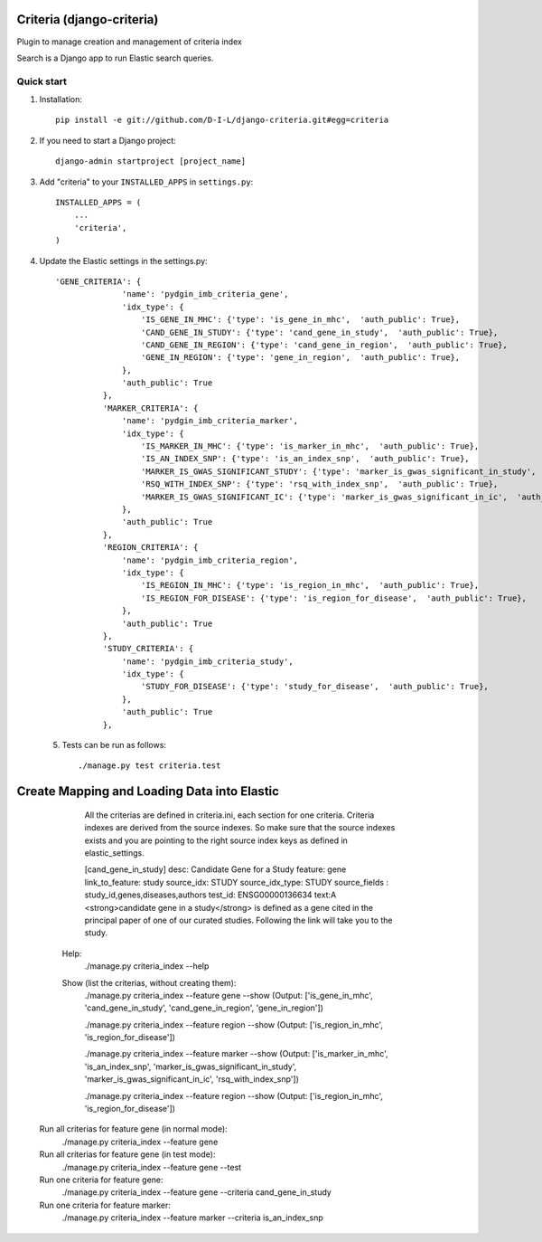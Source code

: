 
==========================
Criteria (django-criteria)
==========================
Plugin to manage creation and management of criteria index

Search is a Django app to run Elastic search queries.

Quick start
-----------

1. Installation::

    pip install -e git://github.com/D-I-L/django-criteria.git#egg=criteria
    

2. If you need to start a Django project::

    django-admin startproject [project_name]

3. Add "criteria" to your ``INSTALLED_APPS`` in ``settings.py``::

    INSTALLED_APPS = (
        ...
        'criteria',
    )

4. Update the Elastic settings in the settings.py::

	  'GENE_CRITERIA': {
	                'name': 'pydgin_imb_criteria_gene',
	                'idx_type': {
	                    'IS_GENE_IN_MHC': {'type': 'is_gene_in_mhc',  'auth_public': True},
	                    'CAND_GENE_IN_STUDY': {'type': 'cand_gene_in_study',  'auth_public': True},
	                    'CAND_GENE_IN_REGION': {'type': 'cand_gene_in_region',  'auth_public': True},
	                    'GENE_IN_REGION': {'type': 'gene_in_region',  'auth_public': True},
	                },
	                'auth_public': True
	            },
	            'MARKER_CRITERIA': {
	                'name': 'pydgin_imb_criteria_marker',
	                'idx_type': {
	                    'IS_MARKER_IN_MHC': {'type': 'is_marker_in_mhc',  'auth_public': True},
	                    'IS_AN_INDEX_SNP': {'type': 'is_an_index_snp',  'auth_public': True},
	                    'MARKER_IS_GWAS_SIGNIFICANT_STUDY': {'type': 'marker_is_gwas_significant_in_study',  'auth_public': True},
	                    'RSQ_WITH_INDEX_SNP': {'type': 'rsq_with_index_snp',  'auth_public': True},
	                    'MARKER_IS_GWAS_SIGNIFICANT_IC': {'type': 'marker_is_gwas_significant_in_ic',  'auth_public': True},
	                },
	                'auth_public': True
	            },
	            'REGION_CRITERIA': {
	                'name': 'pydgin_imb_criteria_region',
	                'idx_type': {
	                    'IS_REGION_IN_MHC': {'type': 'is_region_in_mhc',  'auth_public': True},
	                    'IS_REGION_FOR_DISEASE': {'type': 'is_region_for_disease',  'auth_public': True},
	                },
	                'auth_public': True
	            },
	            'STUDY_CRITERIA': {
	                'name': 'pydgin_imb_criteria_study',
	                'idx_type': {
	                    'STUDY_FOR_DISEASE': {'type': 'study_for_disease',  'auth_public': True},
	                },
	                'auth_public': True
	            },
 
 5. Tests can be run as follows::

    	./manage.py test criteria.test
  
============================================
Create Mapping and Loading Data into Elastic
============================================
	All the criterias are defined in criteria.ini, each section for one criteria.  Criteria indexes are derived from the source indexes. So make sure that the source indexes 
	exists and you are pointing to the right source index keys as defined in elastic_settings.
	
	[cand_gene_in_study]
	desc: Candidate Gene for a Study
	feature: gene
	link_to_feature: study
	source_idx: STUDY
	source_idx_type: STUDY
	source_fields : study_id,genes,diseases,authors
	test_id: ENSG00000136634
	text:A <strong>candidate gene in a study</strong> is defined as a gene cited in the principal paper of one of our curated studies.  Following the link will take you to the study.

  Help:
  	./manage.py criteria_index --help
  
  Show (list the criterias, without creating them):
	  ./manage.py criteria_index --feature gene --show
	  (Output: ['is_gene_in_mhc', 'cand_gene_in_study', 'cand_gene_in_region', 'gene_in_region'])
  
	  ./manage.py criteria_index --feature region --show
	  (Output: ['is_region_in_mhc', 'is_region_for_disease'])
	  
	  ./manage.py criteria_index --feature marker --show
	  (Output: ['is_marker_in_mhc', 'is_an_index_snp', 'marker_is_gwas_significant_in_study', 'marker_is_gwas_significant_in_ic', 'rsq_with_index_snp'])
	  
	  ./manage.py criteria_index --feature region --show
	  (Output: ['is_region_in_mhc', 'is_region_for_disease'])
  
 Run all criterias for feature gene (in normal mode):
  	./manage.py criteria_index --feature gene
  
 Run all criterias for feature gene (in test mode):
  	./manage.py criteria_index --feature gene --test
  
 Run one criteria for feature gene:
  	./manage.py criteria_index --feature gene --criteria cand_gene_in_study
  
 Run one criteria for feature marker:
  	./manage.py criteria_index --feature marker --criteria is_an_index_snp
  
  
  
  
 